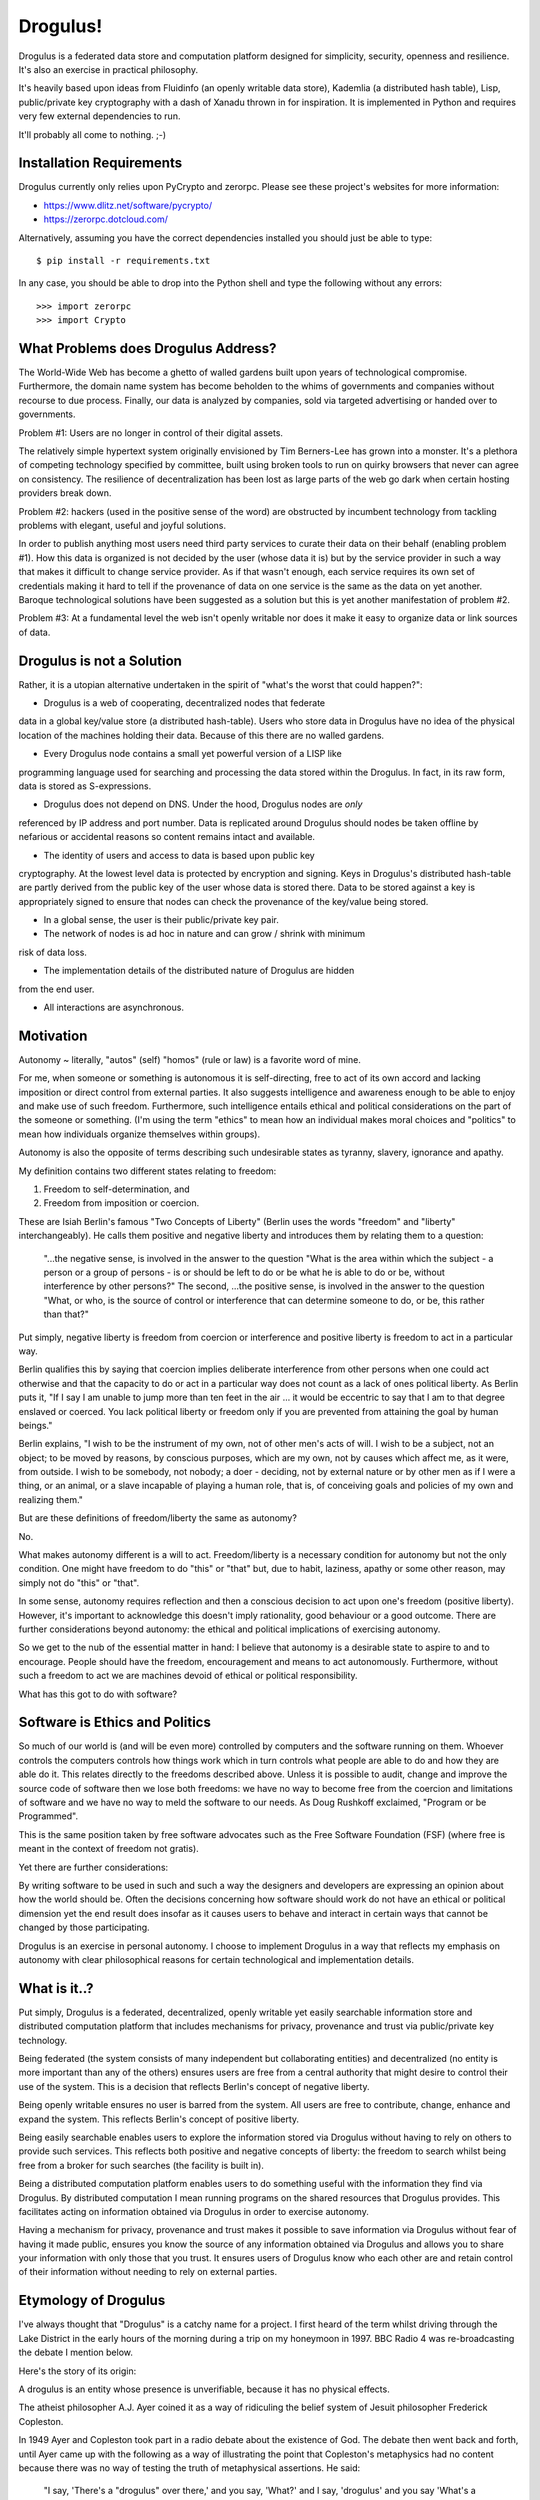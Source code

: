 Drogulus!
=========

Drogulus is a federated data store and computation platform designed for
simplicity, security, openness and resilience. It's also an exercise in
practical philosophy.

It's heavily based upon ideas from Fluidinfo (an openly writable data store),
Kademlia (a distributed hash table), Lisp, public/private key cryptography with
a dash of Xanadu thrown in for inspiration. It is implemented in Python and
requires very few external dependencies to run.

It'll probably all come to nothing. ;-)

Installation Requirements
+++++++++++++++++++++++++

Drogulus currently only relies upon PyCrypto and zerorpc. Please see these
project's websites for more information:

* https://www.dlitz.net/software/pycrypto/
* https://zerorpc.dotcloud.com/

Alternatively, assuming you have the correct dependencies installed you should
just be able to type::

    $ pip install -r requirements.txt

In any case, you should be able to drop into the Python shell and type the
following without any errors::

    >>> import zerorpc
    >>> import Crypto

What Problems does Drogulus Address?
++++++++++++++++++++++++++++++++++++

The World-Wide Web has become a ghetto of walled gardens built upon years of
technological compromise. Furthermore, the domain name system has become
beholden to the whims of governments and companies without recourse to due
process. Finally, our data is analyzed by companies, sold via targeted
advertising or handed over to governments.

Problem #1: Users are no longer in control of their digital assets.

The relatively simple hypertext system originally envisioned by Tim Berners-Lee
has grown into a monster. It's a plethora of competing technology specified by
committee, built using broken tools to run on quirky browsers that never can
agree on consistency. The resilience of decentralization has been lost as large
parts of the web go dark when certain hosting providers break down.

Problem #2: hackers (used in the positive sense of the word) are obstructed by
incumbent technology from tackling problems with elegant, useful and joyful
solutions.

In order to publish anything most users need third party services to curate
their data on their behalf (enabling problem #1). How this data is organized is
not decided by the user (whose data it is) but by the service provider in such
a way that makes it difficult to change service provider. As if that wasn't
enough, each service requires its own set of credentials making it
hard to tell if the provenance of data on one service is the same as the data
on yet another. Baroque technological solutions have been suggested as a
solution but this is yet another manifestation of problem #2.

Problem #3: At a fundamental level the web isn't openly writable nor does it
make it easy to organize data or link sources of data.

Drogulus is not a Solution
++++++++++++++++++++++++++

Rather, it is a utopian alternative undertaken in the spirit of "what's
the worst that could happen?":

* Drogulus is a web of cooperating, decentralized nodes that federate
data in a global key/value store (a distributed hash-table). Users who store data
in Drogulus have no idea of the physical location of the machines holding their
data. Because of this there are no walled gardens.

* Every Drogulus node contains a small yet powerful version of a LISP like
programming language used for searching and processing the data stored within
the Drogulus. In fact, in its raw form, data is stored as S-expressions.

* Drogulus does not depend on DNS. Under the hood, Drogulus nodes are *only*
referenced by IP address and port number. Data is replicated around Drogulus
should nodes be taken offline by nefarious or accidental reasons so content
remains intact and available.

* The identity of users and access to data is based upon public key
cryptography. At the lowest level data is protected by encryption and signing.
Keys in Drogulus's distributed hash-table are partly derived from the public key
of the user whose data is stored there. Data to be stored against a
key is appropriately signed to ensure that nodes can check the provenance of
the key/value being stored.

* In a global sense, the user is their public/private key pair.

* The network of nodes is ad hoc in nature and can grow / shrink with minimum
risk of data loss.

* The implementation details of the distributed nature of Drogulus are hidden
from the end user.

* All interactions are asynchronous.

Motivation
++++++++++

Autonomy ~ literally, "autos" (self) "homos" (rule or law) is a favorite word
of mine.

For me, when someone or something is autonomous it is self-directing, free to
act of its own accord and lacking imposition or direct control from external
parties. It also suggests intelligence and awareness enough to be able to enjoy
and make use of such freedom. Furthermore, such intelligence entails ethical and
political considerations on the part of the someone or something. (I'm using the
term "ethics" to mean how an individual makes moral choices and "politics" to
mean how individuals organize themselves within groups).

Autonomy is also the opposite of terms describing such undesirable states as
tyranny, slavery, ignorance and apathy.

My definition contains two different states relating to freedom:

#. Freedom to self-determination, and
#. Freedom from imposition or coercion.

These are Isiah Berlin's famous "Two Concepts of Liberty" (Berlin uses the words
"freedom" and "liberty" interchangeably). He calls them positive and negative
liberty and introduces them by relating them to a question:

    "...the negative sense, is involved in the answer to the question "What is
    the area within which the subject - a person or a group of persons - is or
    should be left to do or be what he is able to do or be, without interference
    by other persons?" The second, ...the positive sense, is involved in the
    answer to the question "What, or who, is the source of control or
    interference that can determine someone to do, or be, this rather than
    that?"

Put simply, negative liberty is freedom from coercion or interference and
positive liberty is freedom to act in a particular way.

Berlin qualifies this by saying that coercion implies deliberate interference
from other persons when one could act otherwise and that the capacity to do or
act in a particular way does not count as a lack of ones political liberty. As
Berlin puts it, "If I say I am unable to jump more than ten feet in the air ...
it would be eccentric to say that I am to that degree enslaved or coerced. You
lack political liberty or freedom only if you are prevented from attaining the
goal by human beings."

Berlin explains, "I wish to be the instrument of my own, not of other men's
acts of will. I wish to be a subject, not an object; to be moved by reasons, by
conscious purposes, which are my own, not by causes which affect me, as it were,
from outside. I wish to be somebody, not nobody; a doer - deciding, not by
external nature or by other men as if I were a thing, or an animal, or a slave
incapable of playing a human role, that is, of conceiving goals and policies of
my own and realizing them."

But are these definitions of freedom/liberty the same as autonomy?

No.

What makes autonomy different is a will to act. Freedom/liberty is a
necessary condition for autonomy but not the only condition. One might have
freedom to do "this" or "that" but, due to habit, laziness, apathy or some other
reason, may simply not do "this" or "that".

In some sense, autonomy requires reflection and then a conscious decision to act
upon one's freedom (positive liberty). However, it's important to acknowledge
this doesn't imply rationality, good behaviour or a good outcome. There are
further considerations beyond autonomy: the ethical and political implications
of exercising autonomy.

So we get to the nub of the essential matter in hand: I believe that autonomy is
a desirable state to aspire to and to encourage. People should have the freedom,
encouragement and means to act autonomously. Furthermore, without such a
freedom to act we are machines devoid of ethical or political responsibility.

What has this got to do with software?

Software is Ethics and Politics
+++++++++++++++++++++++++++++++

So much of our world is (and will be even more) controlled by computers and the
software running on them. Whoever controls the computers controls how things
work which in turn controls what people are able to do and how they are able do
it. This relates directly to the freedoms described above. Unless it is possible
to audit, change and improve the source code of software then we lose both
freedoms: we have no way to become free from the coercion and limitations of
software and we have no way to meld the software to our needs. As Doug Rushkoff
exclaimed, "Program or be Programmed".

This is the same position taken by free software advocates such as the
Free Software Foundation (FSF) (where free is meant in the context of freedom
not gratis).

Yet there are further considerations:

By writing software to be used in such and such a way the designers and
developers are expressing an opinion about how the world should be. Often the
decisions concerning how software should work do not have an ethical or
political dimension yet the end result does insofar as it causes users to
behave and interact in certain ways that cannot be changed by those
participating.

Drogulus is an exercise in personal autonomy. I choose to implement Drogulus in
a way that reflects my emphasis on autonomy with clear philosophical reasons
for certain technological and implementation details.

What is it..?
+++++++++++++

Put simply, Drogulus is a federated, decentralized, openly writable yet
easily searchable information store and distributed computation platform that
includes mechanisms for privacy, provenance and trust via public/private key
technology.

Being federated (the system consists of many independent but collaborating
entities) and decentralized (no entity is more important than any of the others)
ensures users are free from a central authority that might desire to control
their use of the system. This is a decision that reflects Berlin's concept of
negative liberty.

Being openly writable ensures no user is barred from the system. All users are
free to contribute, change, enhance and expand the system. This reflects
Berlin's concept of positive liberty.

Being easily searchable enables users to explore the information stored via
Drogulus without having to rely on others to provide such services. This
reflects both positive and negative concepts of liberty: the freedom to search
whilst being free from a broker for such searches (the facility is built in).

Being a distributed computation platform enables users to do something useful
with the information they find via Drogulus. By distributed computation I mean
running programs on the shared resources that Drogulus provides. This
facilitates acting on information obtained via Drogulus in order to exercise
autonomy.

Having a mechanism for privacy, provenance and trust makes it possible to save
information via Drogulus without fear of having it made public, ensures you know
the source of any information obtained via Drogulus and allows you to share
your information with only those that you trust. It ensures users of Drogulus
know who each other are and retain control of their information without needing
to rely on external parties.

Etymology of Drogulus
+++++++++++++++++++++

I've always thought that "Drogulus" is a catchy name for a project. I first
heard of the term whilst driving through the Lake District in the early hours of
the morning during a trip on my honeymoon in 1997. BBC Radio 4 was
re-broadcasting the debate I mention below.

Here's the story of its origin:

A drogulus is an entity whose presence is unverifiable, because it has no
physical effects.

The atheist philosopher A.J. Ayer coined it as a way of ridiculing the belief
system of Jesuit philosopher Frederick Copleston.

In 1949 Ayer and Copleston took part in a radio debate about the existence of
God. The debate then went back and forth, until Ayer came up with the following
as a way of illustrating the point that Copleston's metaphysics had no content
because there was no way of testing the truth of metaphysical assertions. He
said:

    "I say, 'There's a "drogulus" over there,' and you say, 'What?' and I say,
    'drogulus' and you say 'What's a drogulus?' Well, I say, 'I can't describe
    what a drogulus is, because it's not the sort of thing you can see or
    touch, it has no physical effects of any kind, but it's a disembodied
    being.' And you say, 'Well how am I to tell if it's there or it's not
    there?' and I say, 'There's no way of telling. Everything's just the same
    if it's there or it's not there. But the fact is it's there. There's a
    drogulus there standing just behind you, spiritually behind you.' Does that
    makes sense?"

Of course, the natural answer Ayer was waiting for was "No, of course it
doesn't make sense." Therefore, the implication would be that metaphysics is
like the "drogulus" ~ a being which cannot be seen and has no perceptible
effects. If Ayer can get to that point, he can claim that any kind of belief
in the Christian God or in metaphysical principles in general is really
contrary to our logical and scientific understanding of the world.

This appealed greatly to our sense of humour and we ended up talking about the
debate for most of the rest of our journey.

Happy days..! :-)
